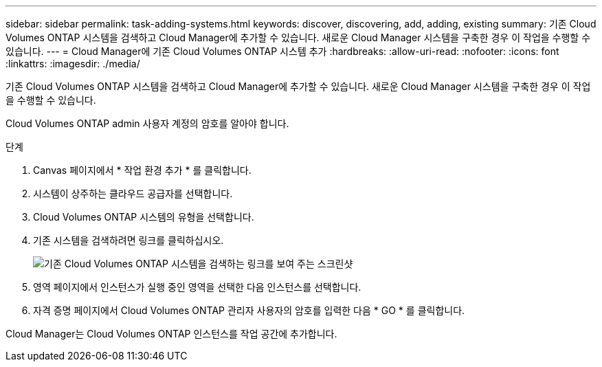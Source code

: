 ---
sidebar: sidebar 
permalink: task-adding-systems.html 
keywords: discover, discovering, add, adding, existing 
summary: 기존 Cloud Volumes ONTAP 시스템을 검색하고 Cloud Manager에 추가할 수 있습니다. 새로운 Cloud Manager 시스템을 구축한 경우 이 작업을 수행할 수 있습니다. 
---
= Cloud Manager에 기존 Cloud Volumes ONTAP 시스템 추가
:hardbreaks:
:allow-uri-read: 
:nofooter: 
:icons: font
:linkattrs: 
:imagesdir: ./media/


[role="lead"]
기존 Cloud Volumes ONTAP 시스템을 검색하고 Cloud Manager에 추가할 수 있습니다. 새로운 Cloud Manager 시스템을 구축한 경우 이 작업을 수행할 수 있습니다.

Cloud Volumes ONTAP admin 사용자 계정의 암호를 알아야 합니다.

.단계
. Canvas 페이지에서 * 작업 환경 추가 * 를 클릭합니다.
. 시스템이 상주하는 클라우드 공급자를 선택합니다.
. Cloud Volumes ONTAP 시스템의 유형을 선택합니다.
. 기존 시스템을 검색하려면 링크를 클릭하십시오.
+
image:screenshot_discover.gif["기존 Cloud Volumes ONTAP 시스템을 검색하는 링크를 보여 주는 스크린샷"]

. 영역 페이지에서 인스턴스가 실행 중인 영역을 선택한 다음 인스턴스를 선택합니다.
. 자격 증명 페이지에서 Cloud Volumes ONTAP 관리자 사용자의 암호를 입력한 다음 * GO * 를 클릭합니다.


Cloud Manager는 Cloud Volumes ONTAP 인스턴스를 작업 공간에 추가합니다.
